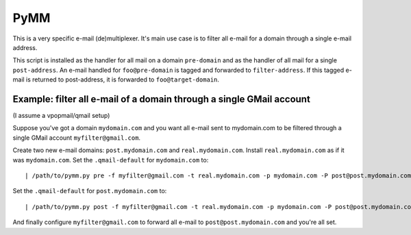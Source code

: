 ======
PyMM
======

This is a very specific e-mail (de)multiplexer.  It's main use case is to
filter all e-mail for a domain through a single e-mail address.

This script is installed as the handler for all mail on a domain ``pre-domain``
and as the handler of all mail for a single ``post-address``.  An e-mail
handled for ``foo@pre-domain`` is tagged and forwarded to ``filter-address``.
If this tagged e-mail is returned to post-address, it is forwarded to
``foo@target-domain``.

Example: filter all e-mail of a domain through a single GMail account
---------------------------------------------------------------------
(I assume a vpopmail/qmail setup)

Suppose you've got a domain ``mydomain.com`` and you want all e-mail sent to
mydomain.com to be filtered through a single GMail account 
``myfilter@gmail.com``.

Create two new e-mail domains: ``post.mydomain.com`` and ``real.mydomain.com``.
Install ``real.mydomain.com`` as if it was ``mydomain.com``.  Set the
``.qmail-default`` for ``mydomain.com`` to::

   | /path/to/pymm.py pre -f myfilter@gmail.com -t real.mydomain.com -p mydomain.com -P post@post.mydomain.com

Set the ``.qmail-default`` for ``post.mydomain.com`` to::

   | /path/to/pymm.py post -f myfilter@gmail.com -t real.mydomain.com -p mydomain.com -P post@post.mydomain.com

And finally configure ``myfilter@gmail.com`` to forward all e-mail to 
``post@post.mydomain.com`` and you're all set.
